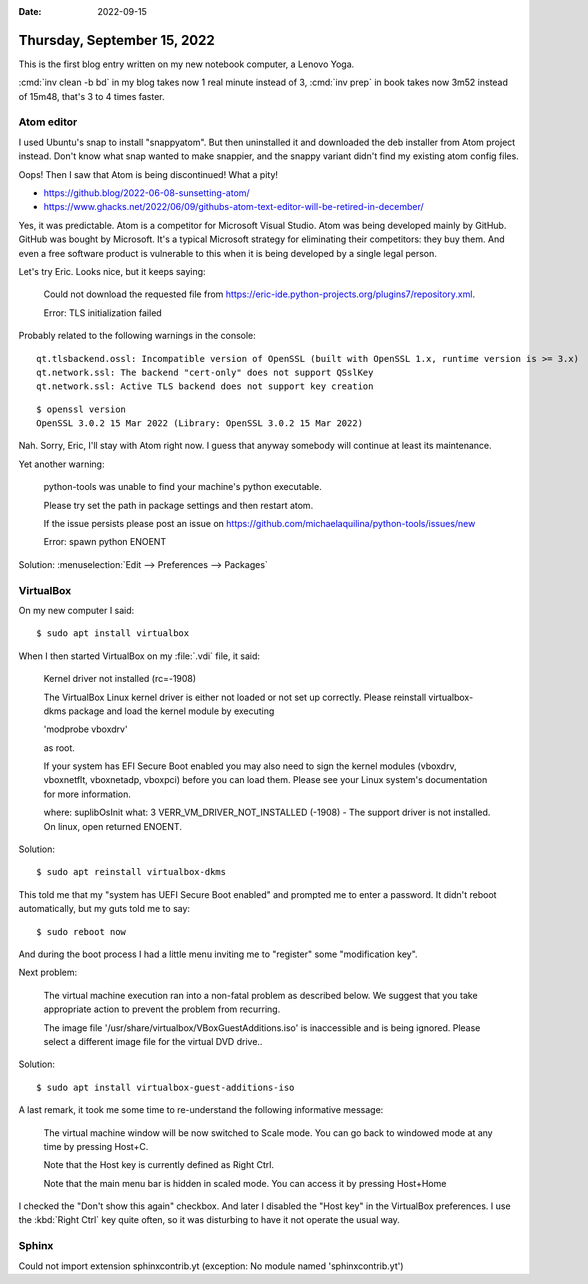 :date: 2022-09-15

============================
Thursday, September 15, 2022
============================

This is the first blog entry written on my new notebook computer, a Lenovo Yoga.

:cmd:`inv clean -b bd` in my blog takes now 1 real minute instead of 3,
:cmd:`inv prep` in book takes now 3m52 instead of 15m48, that's 3 to 4 times
faster.

Atom editor
===========

I used Ubuntu's snap to install "snappyatom". But then uninstalled it and
downloaded the deb installer from Atom project instead. Don't know what snap
wanted to make snappier, and the snappy variant didn't find my existing atom
config files.

Oops! Then I saw that Atom is being discontinued! What a pity!

- https://github.blog/2022-06-08-sunsetting-atom/
- https://www.ghacks.net/2022/06/09/githubs-atom-text-editor-will-be-retired-in-december/

Yes, it was predictable.  Atom is a competitor for Microsoft Visual Studio.
Atom was being developed mainly by GitHub. GitHub was bought by Microsoft. It's
a typical Microsoft strategy for eliminating their competitors: they buy them.
And even a free software product is vulnerable to this when it is being
developed by a single legal person.

Let's try Eric. Looks nice, but it keeps saying:

  Could not download the requested file from
  https://eric-ide.python-projects.org/plugins7/repository.xml.

  Error: TLS initialization failed

Probably related to the following warnings in the console::

  qt.tlsbackend.ossl: Incompatible version of OpenSSL (built with OpenSSL 1.x, runtime version is >= 3.x)
  qt.network.ssl: The backend "cert-only" does not support QSslKey
  qt.network.ssl: Active TLS backend does not support key creation

::

  $ openssl version
  OpenSSL 3.0.2 15 Mar 2022 (Library: OpenSSL 3.0.2 15 Mar 2022)

Nah. Sorry, Eric, I'll stay with Atom right now. I guess that anyway somebody
will continue at least its maintenance.

Yet another warning:

  python-tools was unable to find your machine's python executable.

  Please try set the path in package settings and then restart atom.

  If the issue persists please post an issue on
  https://github.com/michaelaquilina/python-tools/issues/new

  Error: spawn python ENOENT

Solution: :menuselection:`Edit --> Preferences --> Packages`


VirtualBox
==========

On my new computer I said::

  $ sudo apt install virtualbox

When I then started VirtualBox on my :file:`.vdi` file, it said:

  Kernel driver not installed (rc=-1908)

  The VirtualBox Linux kernel driver is either not loaded or not set up
  correctly. Please reinstall virtualbox-dkms package and load the kernel module
  by executing

  'modprobe vboxdrv'

  as root.

  If your system has EFI Secure Boot enabled you may also need to sign the
  kernel modules (vboxdrv, vboxnetflt, vboxnetadp, vboxpci) before you can load
  them. Please see your Linux system's documentation for more information.

  where: suplibOsInit what: 3 VERR_VM_DRIVER_NOT_INSTALLED (-1908) - The support
  driver is not installed. On linux, open returned ENOENT.


Solution::

  $ sudo apt reinstall virtualbox-dkms

This told me that my "system has UEFI Secure Boot enabled" and prompted me to
enter a password. It didn't reboot automatically, but my guts told me to say::

  $ sudo reboot now

And during the boot process I had a little menu inviting me to "register" some
"modification key".

Next problem:

  The virtual machine execution ran into a non-fatal problem as described below.
  We suggest that you take appropriate action to prevent the problem from
  recurring.

  The image file '/usr/share/virtualbox/VBoxGuestAdditions.iso' is inaccessible
  and is being ignored. Please select a different image file for the virtual DVD
  drive..

Solution::

  $ sudo apt install virtualbox-guest-additions-iso

A last remark, it took me some time to re-understand the following informative
message:

  The virtual machine window will be now switched to Scale mode. You can go back
  to windowed mode at any time by pressing Host+C.

  Note that the Host key is currently defined as Right Ctrl.

  Note that the main menu bar is hidden in scaled mode. You can access it by
  pressing Host+Home

I checked the "Don't show this again" checkbox. And later I disabled the "Host
key" in the VirtualBox preferences. I use the :kbd:`Right Ctrl` key quite often,
so it was disturbing to have it not operate the usual way.

Sphinx
======

Could not import extension sphinxcontrib.yt (exception: No module named 'sphinxcontrib.yt')

